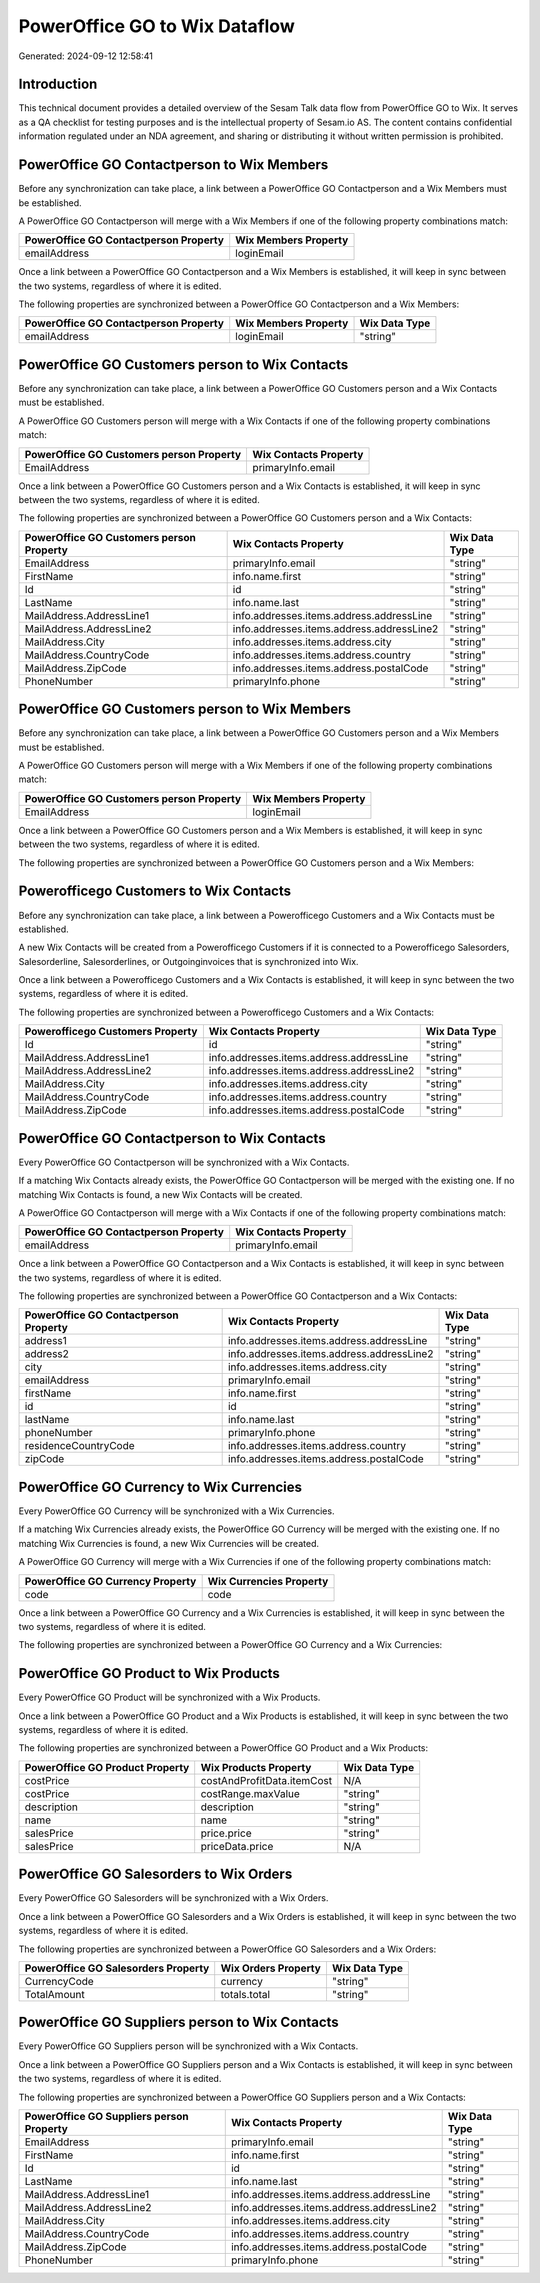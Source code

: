 ==============================
PowerOffice GO to Wix Dataflow
==============================

Generated: 2024-09-12 12:58:41

Introduction
------------

This technical document provides a detailed overview of the Sesam Talk data flow from PowerOffice GO to Wix. It serves as a QA checklist for testing purposes and is the intellectual property of Sesam.io AS. The content contains confidential information regulated under an NDA agreement, and sharing or distributing it without written permission is prohibited.

PowerOffice GO Contactperson to Wix Members
-------------------------------------------
Before any synchronization can take place, a link between a PowerOffice GO Contactperson and a Wix Members must be established.

A PowerOffice GO Contactperson will merge with a Wix Members if one of the following property combinations match:

.. list-table::
   :header-rows: 1

   * - PowerOffice GO Contactperson Property
     - Wix Members Property
   * - emailAddress
     - loginEmail

Once a link between a PowerOffice GO Contactperson and a Wix Members is established, it will keep in sync between the two systems, regardless of where it is edited.

The following properties are synchronized between a PowerOffice GO Contactperson and a Wix Members:

.. list-table::
   :header-rows: 1

   * - PowerOffice GO Contactperson Property
     - Wix Members Property
     - Wix Data Type
   * - emailAddress
     - loginEmail
     - "string"


PowerOffice GO Customers person to Wix Contacts
-----------------------------------------------
Before any synchronization can take place, a link between a PowerOffice GO Customers person and a Wix Contacts must be established.

A PowerOffice GO Customers person will merge with a Wix Contacts if one of the following property combinations match:

.. list-table::
   :header-rows: 1

   * - PowerOffice GO Customers person Property
     - Wix Contacts Property
   * - EmailAddress
     - primaryInfo.email

Once a link between a PowerOffice GO Customers person and a Wix Contacts is established, it will keep in sync between the two systems, regardless of where it is edited.

The following properties are synchronized between a PowerOffice GO Customers person and a Wix Contacts:

.. list-table::
   :header-rows: 1

   * - PowerOffice GO Customers person Property
     - Wix Contacts Property
     - Wix Data Type
   * - EmailAddress
     - primaryInfo.email
     - "string"
   * - FirstName
     - info.name.first
     - "string"
   * - Id
     - id
     - "string"
   * - LastName
     - info.name.last
     - "string"
   * - MailAddress.AddressLine1
     - info.addresses.items.address.addressLine
     - "string"
   * - MailAddress.AddressLine2
     - info.addresses.items.address.addressLine2
     - "string"
   * - MailAddress.City
     - info.addresses.items.address.city
     - "string"
   * - MailAddress.CountryCode
     - info.addresses.items.address.country
     - "string"
   * - MailAddress.ZipCode
     - info.addresses.items.address.postalCode
     - "string"
   * - PhoneNumber
     - primaryInfo.phone
     - "string"


PowerOffice GO Customers person to Wix Members
----------------------------------------------
Before any synchronization can take place, a link between a PowerOffice GO Customers person and a Wix Members must be established.

A PowerOffice GO Customers person will merge with a Wix Members if one of the following property combinations match:

.. list-table::
   :header-rows: 1

   * - PowerOffice GO Customers person Property
     - Wix Members Property
   * - EmailAddress
     - loginEmail

Once a link between a PowerOffice GO Customers person and a Wix Members is established, it will keep in sync between the two systems, regardless of where it is edited.

The following properties are synchronized between a PowerOffice GO Customers person and a Wix Members:

.. list-table::
   :header-rows: 1

   * - PowerOffice GO Customers person Property
     - Wix Members Property
     - Wix Data Type


Powerofficego Customers to Wix Contacts
---------------------------------------
Before any synchronization can take place, a link between a Powerofficego Customers and a Wix Contacts must be established.

A new Wix Contacts will be created from a Powerofficego Customers if it is connected to a Powerofficego Salesorders, Salesorderline, Salesorderlines, or Outgoinginvoices that is synchronized into Wix.

Once a link between a Powerofficego Customers and a Wix Contacts is established, it will keep in sync between the two systems, regardless of where it is edited.

The following properties are synchronized between a Powerofficego Customers and a Wix Contacts:

.. list-table::
   :header-rows: 1

   * - Powerofficego Customers Property
     - Wix Contacts Property
     - Wix Data Type
   * - Id
     - id
     - "string"
   * - MailAddress.AddressLine1
     - info.addresses.items.address.addressLine
     - "string"
   * - MailAddress.AddressLine2
     - info.addresses.items.address.addressLine2
     - "string"
   * - MailAddress.City
     - info.addresses.items.address.city
     - "string"
   * - MailAddress.CountryCode
     - info.addresses.items.address.country
     - "string"
   * - MailAddress.ZipCode
     - info.addresses.items.address.postalCode
     - "string"


PowerOffice GO Contactperson to Wix Contacts
--------------------------------------------
Every PowerOffice GO Contactperson will be synchronized with a Wix Contacts.

If a matching Wix Contacts already exists, the PowerOffice GO Contactperson will be merged with the existing one.
If no matching Wix Contacts is found, a new Wix Contacts will be created.

A PowerOffice GO Contactperson will merge with a Wix Contacts if one of the following property combinations match:

.. list-table::
   :header-rows: 1

   * - PowerOffice GO Contactperson Property
     - Wix Contacts Property
   * - emailAddress
     - primaryInfo.email

Once a link between a PowerOffice GO Contactperson and a Wix Contacts is established, it will keep in sync between the two systems, regardless of where it is edited.

The following properties are synchronized between a PowerOffice GO Contactperson and a Wix Contacts:

.. list-table::
   :header-rows: 1

   * - PowerOffice GO Contactperson Property
     - Wix Contacts Property
     - Wix Data Type
   * - address1
     - info.addresses.items.address.addressLine
     - "string"
   * - address2
     - info.addresses.items.address.addressLine2
     - "string"
   * - city
     - info.addresses.items.address.city
     - "string"
   * - emailAddress
     - primaryInfo.email
     - "string"
   * - firstName
     - info.name.first
     - "string"
   * - id
     - id
     - "string"
   * - lastName
     - info.name.last
     - "string"
   * - phoneNumber
     - primaryInfo.phone
     - "string"
   * - residenceCountryCode
     - info.addresses.items.address.country
     - "string"
   * - zipCode
     - info.addresses.items.address.postalCode
     - "string"


PowerOffice GO Currency to Wix Currencies
-----------------------------------------
Every PowerOffice GO Currency will be synchronized with a Wix Currencies.

If a matching Wix Currencies already exists, the PowerOffice GO Currency will be merged with the existing one.
If no matching Wix Currencies is found, a new Wix Currencies will be created.

A PowerOffice GO Currency will merge with a Wix Currencies if one of the following property combinations match:

.. list-table::
   :header-rows: 1

   * - PowerOffice GO Currency Property
     - Wix Currencies Property
   * - code
     - code

Once a link between a PowerOffice GO Currency and a Wix Currencies is established, it will keep in sync between the two systems, regardless of where it is edited.

The following properties are synchronized between a PowerOffice GO Currency and a Wix Currencies:

.. list-table::
   :header-rows: 1

   * - PowerOffice GO Currency Property
     - Wix Currencies Property
     - Wix Data Type


PowerOffice GO Product to Wix Products
--------------------------------------
Every PowerOffice GO Product will be synchronized with a Wix Products.

Once a link between a PowerOffice GO Product and a Wix Products is established, it will keep in sync between the two systems, regardless of where it is edited.

The following properties are synchronized between a PowerOffice GO Product and a Wix Products:

.. list-table::
   :header-rows: 1

   * - PowerOffice GO Product Property
     - Wix Products Property
     - Wix Data Type
   * - costPrice
     - costAndProfitData.itemCost
     - N/A
   * - costPrice
     - costRange.maxValue
     - "string"
   * - description
     - description
     - "string"
   * - name
     - name
     - "string"
   * - salesPrice
     - price.price
     - "string"
   * - salesPrice
     - priceData.price
     - N/A


PowerOffice GO Salesorders to Wix Orders
----------------------------------------
Every PowerOffice GO Salesorders will be synchronized with a Wix Orders.

Once a link between a PowerOffice GO Salesorders and a Wix Orders is established, it will keep in sync between the two systems, regardless of where it is edited.

The following properties are synchronized between a PowerOffice GO Salesorders and a Wix Orders:

.. list-table::
   :header-rows: 1

   * - PowerOffice GO Salesorders Property
     - Wix Orders Property
     - Wix Data Type
   * - CurrencyCode
     - currency
     - "string"
   * - TotalAmount
     - totals.total
     - "string"


PowerOffice GO Suppliers person to Wix Contacts
-----------------------------------------------
Every PowerOffice GO Suppliers person will be synchronized with a Wix Contacts.

Once a link between a PowerOffice GO Suppliers person and a Wix Contacts is established, it will keep in sync between the two systems, regardless of where it is edited.

The following properties are synchronized between a PowerOffice GO Suppliers person and a Wix Contacts:

.. list-table::
   :header-rows: 1

   * - PowerOffice GO Suppliers person Property
     - Wix Contacts Property
     - Wix Data Type
   * - EmailAddress
     - primaryInfo.email
     - "string"
   * - FirstName
     - info.name.first
     - "string"
   * - Id
     - id
     - "string"
   * - LastName
     - info.name.last
     - "string"
   * - MailAddress.AddressLine1
     - info.addresses.items.address.addressLine
     - "string"
   * - MailAddress.AddressLine2
     - info.addresses.items.address.addressLine2
     - "string"
   * - MailAddress.City
     - info.addresses.items.address.city
     - "string"
   * - MailAddress.CountryCode
     - info.addresses.items.address.country
     - "string"
   * - MailAddress.ZipCode
     - info.addresses.items.address.postalCode
     - "string"
   * - PhoneNumber
     - primaryInfo.phone
     - "string"


